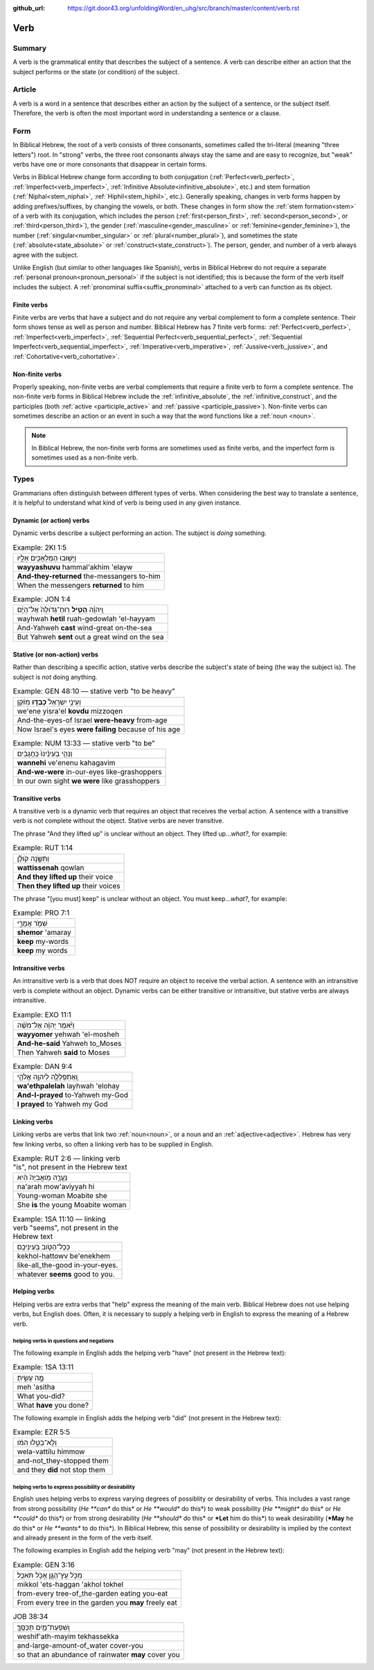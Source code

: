 :github_url: https://git.door43.org/unfoldingWord/en_uhg/src/branch/master/content/verb.rst

.. _verb:

Verb
====

Summary
-------

A verb is the grammatical entity that describes the subject of a
sentence. A verb can describe either an action that the subject performs
or the state (or condition) of the subject.

Article
-------

A verb is a word in a sentence that describes either an action by the
subject of a sentence, or the subject itself. Therefore, the verb is
often the most important word in understanding a sentence or a clause.

Form
----

In Biblical Hebrew, the root of a verb consists of three consonants,
sometimes called the tri-literal (meaning "three letters") root. In
"strong" verbs, the three root consonants always stay the same and are
easy to recognize, but "weak" verbs have one or more consonants that
disappear in certain forms.

Verbs in Biblical Hebrew change form according to both conjugation
(:ref:`Perfect<verb_perfect>`,
:ref:`Imperfect<verb_imperfect>`,
:ref:`Infinitive Absolute<infinitive_absolute>`,
etc.) and stem formation
(:ref:`Niphal<stem_niphal>`,
:ref:`Hiphil<stem_hiphil>`,
etc.). Generally speaking, changes in verb forms happen by adding
prefixes/suffixes, by changing the vowels, or both. These changes in
form show the
:ref:`stem formation<stem>`
of a verb with its conjugation, which includes the person
(:ref:`first<person_first>`, :ref:`second<person_second>`,
or
:ref:`third<person_third>`),
the gender
(:ref:`masculine<gender_masculine>`
or
:ref:`feminine<gender_feminine>`),
the number
(:ref:`singular<number_singular>`
or
:ref:`plural<number_plural>`),
and sometimes the state
(:ref:`absolute<state_absolute>`
or
:ref:`construct<state_construct>`).
The person, gender, and number of a verb always agree with the subject.

Unlike English (but similar to other languages like Spanish), verbs in
Biblical Hebrew do not require a separate :ref:`personal pronoun<pronoun_personal>`
if the subject is not identified; this is because the form of the verb
itself includes the subject. A :ref:`pronominal suffix<suffix_pronominal>`
attached to a verb can function as its object.

.. _verb-finite:

Finite verbs
~~~~~~~~~~~~

Finite verbs are verbs that have a subject and do not require any verbal
complement to form a complete sentence. Their form shows tense as well as person and number. 
Biblical Hebrew has 7 finite verb forms: :ref:`Perfect<verb_perfect>`, :ref:`Imperfect<verb_imperfect>`,
:ref:`Sequential Perfect<verb_sequential_perfect>`, :ref:`Sequential Imperfect<verb_sequential_imperfect>`, 
:ref:`Imperative<verb_imperative>`, :ref:`Jussive<verb_jussive>`, and :ref:`Cohortative<verb_cohortative>`.

.. _verb-non-finite:

Non-finite verbs
~~~~~~~~~~~~~~~~

Properly speaking, non-finite verbs are verbal complements that require
a finite verb to form a complete sentence. The non-finite verb forms in Biblical Hebrew include
the :ref:`infinitive_absolute`, the :ref:`infinitive_construct`, and the participles (both
:ref:`active <participle_active>` and :ref:`passive <participle_passive>`).
Non-finite verbs can sometimes describe an action or an event in such a
way that the word functions like a :ref:`noun <noun>`.

.. note:: In Biblical Hebrew, the non-finite verb forms are sometimes used
          as finite verbs, and the imperfect form is sometimes used as a non-finite verb.

Types
-----

Grammarians often distinguish between different types of verbs. When
considering the best way to translate a sentence, it is helpful to
understand what kind of verb is being used in any given instance.

.. _verb-dynamic:

Dynamic (or action) verbs
~~~~~~~~~~~~~~~~~~~~~~~~~

Dynamic verbs describe a subject performing an action. The subject is
*doing* something.

.. csv-table:: Example: 2KI 1:5

  וַיָּשׁ֥וּבוּ הַמַּלְאָכִ֖ים אֵלָ֑יו
  **wayyashuvu** hammal'akhim 'elayw
  **And-they-returned** the-messangers to-him
  When the messengers **returned** to him

.. csv-table:: Example: JON 1:4

  וַֽיהוָ֗ה **הֵטִ֤יל** רֽוּחַ־גְּדֹולָה֙ אֶל־הַיָּ֔ם
  wayhwah **hetil** ruah-gedowlah 'el-hayyam
  And-Yahweh **cast** wind-great on-the-sea
  But Yahweh **sent** out a great wind on the sea

.. _verb-stative:

Stative (or non-action) verbs
~~~~~~~~~~~~~~~~~~~~~~~~~~~~~

Rather than describing a specific action, stative verbs describe the
subject's state of being (the way the subject is). The subject is *not*
doing anything.

.. csv-table:: Example: GEN 48:10 –– stative verb "to be heavy"

  וְעֵינֵ֤י יִשְׂרָאֵל֙ **כָּבְד֣וּ** מִזֹּ֔קֶן
  we'ene yisra'el **kovdu** mizzoqen
  And-the-eyes-of Israel **were-heavy** from-age
  Now Israel's eyes **were failing** because of his age

.. csv-table:: Example: NUM 13:33 –– stative verb "to be"

  וַנְּהִ֤י בְעֵינֵ֨ינוּ֙ כַּֽחֲגָבִ֔ים
  **wannehi** ve'enenu kahagavim
  **And-we-were** in-our-eyes like-grashoppers
  In our own sight **we were** like grasshoppers

.. _verb-transitive:

Transitive verbs
~~~~~~~~~~~~~~~~

A transitive verb is a dynamic verb that requires an object that
receives the verbal action. A sentence with a transitive verb is not
complete without the object. Stative verbs are never transitive.

The phrase "And they lifted up" is unclear without an object.
They lifted up...\ *what?*, for example:

.. csv-table:: Example: RUT 1:14

  וַתִּשֶּׂ֣נָה קֹולָ֔ן
  **wattissenah** qowlan
  **And they lifted up** their voice
  **Then they lifted up** their voices

The phrase "[you must] keep" is unclear without an object.
You must keep...\ *what?*, for example:

.. csv-table:: Example: PRO 7:1

  שְׁמֹ֣ר אֲמָרָ֑י
  **shemor** 'amaray
  **keep** my-words
  **keep** my words

.. _verb-intransitive:

Intransitive verbs
~~~~~~~~~~~~~~~~~~

An intransitive verb is a verb that does NOT require an object to
receive the verbal action. A sentence with an intransitive verb is
complete without an object. Dynamic verbs can be either transitive or
intransitive, but stative verbs are always intransitive.

.. csv-table:: Example: EXO 11:1

  וַיֹּ֨אמֶר יְהוָ֜ה אֶל־מֹשֶׁ֗ה
  **wayyomer** yehwah 'el-mosheh
  **And-he-said** Yahweh to\_Moses
  Then Yahweh **said** to Moses

.. csv-table:: Example: DAN 9:4

  וָֽאֶתְפַּֽלְלָ֛ה לַיהוָ֥ה אֱלֹהַ֖י
  **wa'ethpalelah** layhwah 'elohay
  **And-I-prayed** to-Yahweh my-God
  **I prayed** to Yahweh my God

.. _verb-linking-verbs:

Linking verbs
~~~~~~~~~~~~~

Linking verbs are verbs that link two
:ref:`noun<noun>`,
or a noun and an
:ref:`adjective<adjective>`.
Hebrew has very few linking verbs, so often a linking verb has to be
supplied in English.

.. csv-table:: Example: RUT 2:6 –– linking verb "is", not present in the Hebrew text

  נַעֲרָ֤ה מֹֽואֲבִיָּה֙ הִ֔יא
  na'arah mow'aviyyah hi
  Young-woman Moabite she
  She **is** the young Moabite woman

.. csv-table:: Example: 1SA 11:10 –– linking verb "seems", not present in the Hebrew text

  כְּכָל־הַטֹּ֖וב בְּעֵינֵיכֶֽם׃
  kekhol-hattowv be'enekhem
  like-all\_the-good in-your-eyes.
  whatever **seems** good to you.

.. _verb-helping-verb:

Helping verbs
~~~~~~~~~~~~~

Helping verbs are extra verbs that "help" express the meaning of the main verb.  Biblical Hebrew does not use helping verbs,
but English does. Often, it is necessary to supply a helping verb in English to express the meaning of a Hebrew verb.

helping verbs in questions and negations
^^^^^^^^^^^^^^^^^^^^^^^^^^^^^^^^^^^^^^^^

The following example in English adds the helping verb "have"
(not present in the Hebrew text):

.. csv-table:: Example: 1SA 13:11

  מֶ֣ה עָשִׂ֑יתָ
  meh 'asitha
  What you-did?
  What **have** you done?

The following example in English adds the helping verb "did"
(not present in the Hebrew text):

.. csv-table:: Example: EZR 5:5

  וְלָא־בַטִּ֣לוּ הִמֹּ֔ו
  wela-vattilu himmow
  and-not\_they-stopped them
  and they **did** not stop them

helping verbs to express possibility or desirability
^^^^^^^^^^^^^^^^^^^^^^^^^^^^^^^^^^^^^^^^^^^^^^^^^^^^

English uses helping verbs to express varying degrees of possiblity or
desirability of verbs. This includes a vast range from strong
possibility (*He **can** do this* or *He **would** do this*) to weak
possibility (*He **might** do this* or *He **could** do this*) or from
strong desirability (*He **should** do this* or ***Let** him do this*)
to weak desirability (***May** he do this* or *He **wants** to do
this*). In Biblical Hebrew, this sense of possibility or desirability is
implied by the context and already present in the form of the verb
itself.

The following examples in English add the helping verb "may"
(not present in the Hebrew text):

.. csv-table:: Example: GEN 3:16

  מִכֹּ֥ל עֵֽץ־הַגָּ֖ן אָכֹ֥ל תֹּאכֵֽל׃
  mikkol 'ets-haggan 'akhol tokhel
  from-every tree-of\_the-garden eating you-eat
  From every tree in the garden you **may** freely eat

.. csv-table:: JOB 38:34

  וְֽשִׁפְעַת־מַ֥יִם תְּכַסֶּֽךָּ׃
  weshif'ath-mayim tekhassekka
  and-large-amount-of\_water cover-you
  so that an abundance of rainwater **may** cover you
